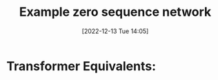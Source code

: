 :PROPERTIES:
:ID:       23c4f85a-525b-4b7f-ab10-7039f3158148
:END:
#+title: Example zero sequence network
#+date: [2022-12-13 Tue 14:05]


* Transformer Equivalents:

[[/media/sf_Aristotle/PowerSystemAnalysis/S3 Examples/UnbalancedSystem_images/zero_sequence_equivs.png]]
[[/media/sf_Aristotle/PowerSystemAnalysis/S3 Examples/UnbalancedSystem_images/ExampleGrid.png]]
[[/media/sf_Aristotle/PowerSystemAnalysis/S3 Examples/UnbalancedSystem_images/0seq_example_grid.png]]
